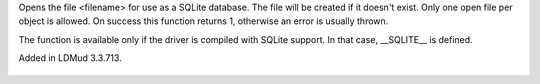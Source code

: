 .. efun:: int sl_open(string filename)
  :optional:

Opens the file <filename> for use as a SQLite database.
The file will be created if it doesn't exist. Only one
open file per object is allowed. On success this function
returns 1, otherwise an error is usually thrown.

The function is available only if the driver is compiled with
SQLite support. In that case, __SQLITE__ is defined.

.. history
Added in LDMud 3.3.713.

  .. seealso:: :efun:`sl_exec`, :efun:`sl_insert_id`, :efun:`sl_close`
